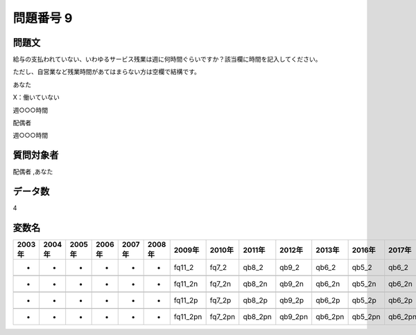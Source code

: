 ====================================================================================================
問題番号 9
====================================================================================================



.. rst-class:: question
問題文
==================


給与の支払われていない、いわゆるサービス残業は週に何時間ぐらいですか？該当欄に時間を記入してください。

ただし、自営業など残業時間があてはまらない方は空欄で結構です。

あなた

X：働いていない





週○○○時間



配偶者







週○○○時間





.. rst-class:: target
質問対象者
==================

配偶者 ,あなた




.. rst-class:: question
データ数
==================


4




.. rst-class:: value_name
変数名
==================

.. csv-table::
   :header: 2003年 ,2004年 ,2005年 ,2006年 ,2007年 ,2008年 ,2009年 ,2010年 ,2011年 ,2012年 ,2013年 ,2016年 ,2017年 ,2018年 ,2020年

     -,  -,  -,  -,  -,  -,    fq11_2,    fq7_2,    qb8_2,    qb9_2,    qb6_2,    qb5_2,    qb6_2,    qb5_2,    QB5_2,

     -,  -,  -,  -,  -,  -,   fq11_2n,   fq7_2n,   qb8_2n,   qb9_2n,   qb6_2n,   qb5_2n,   qb6_2n,   qb5_2n,   QB5_2n,

     -,  -,  -,  -,  -,  -,   fq11_2p,   fq7_2p,   qb8_2p,   qb9_2p,   qb6_2p,   qb5_2p,   qb6_2p,   qb5_2p,   QB5_2p,

     -,  -,  -,  -,  -,  -,  fq11_2pn,  fq7_2pn,  qb8_2pn,  qb9_2pn,  qb6_2pn,  qb5_2pn,  qb6_2pn,  qb5_2pn,  QB5_2pn,
